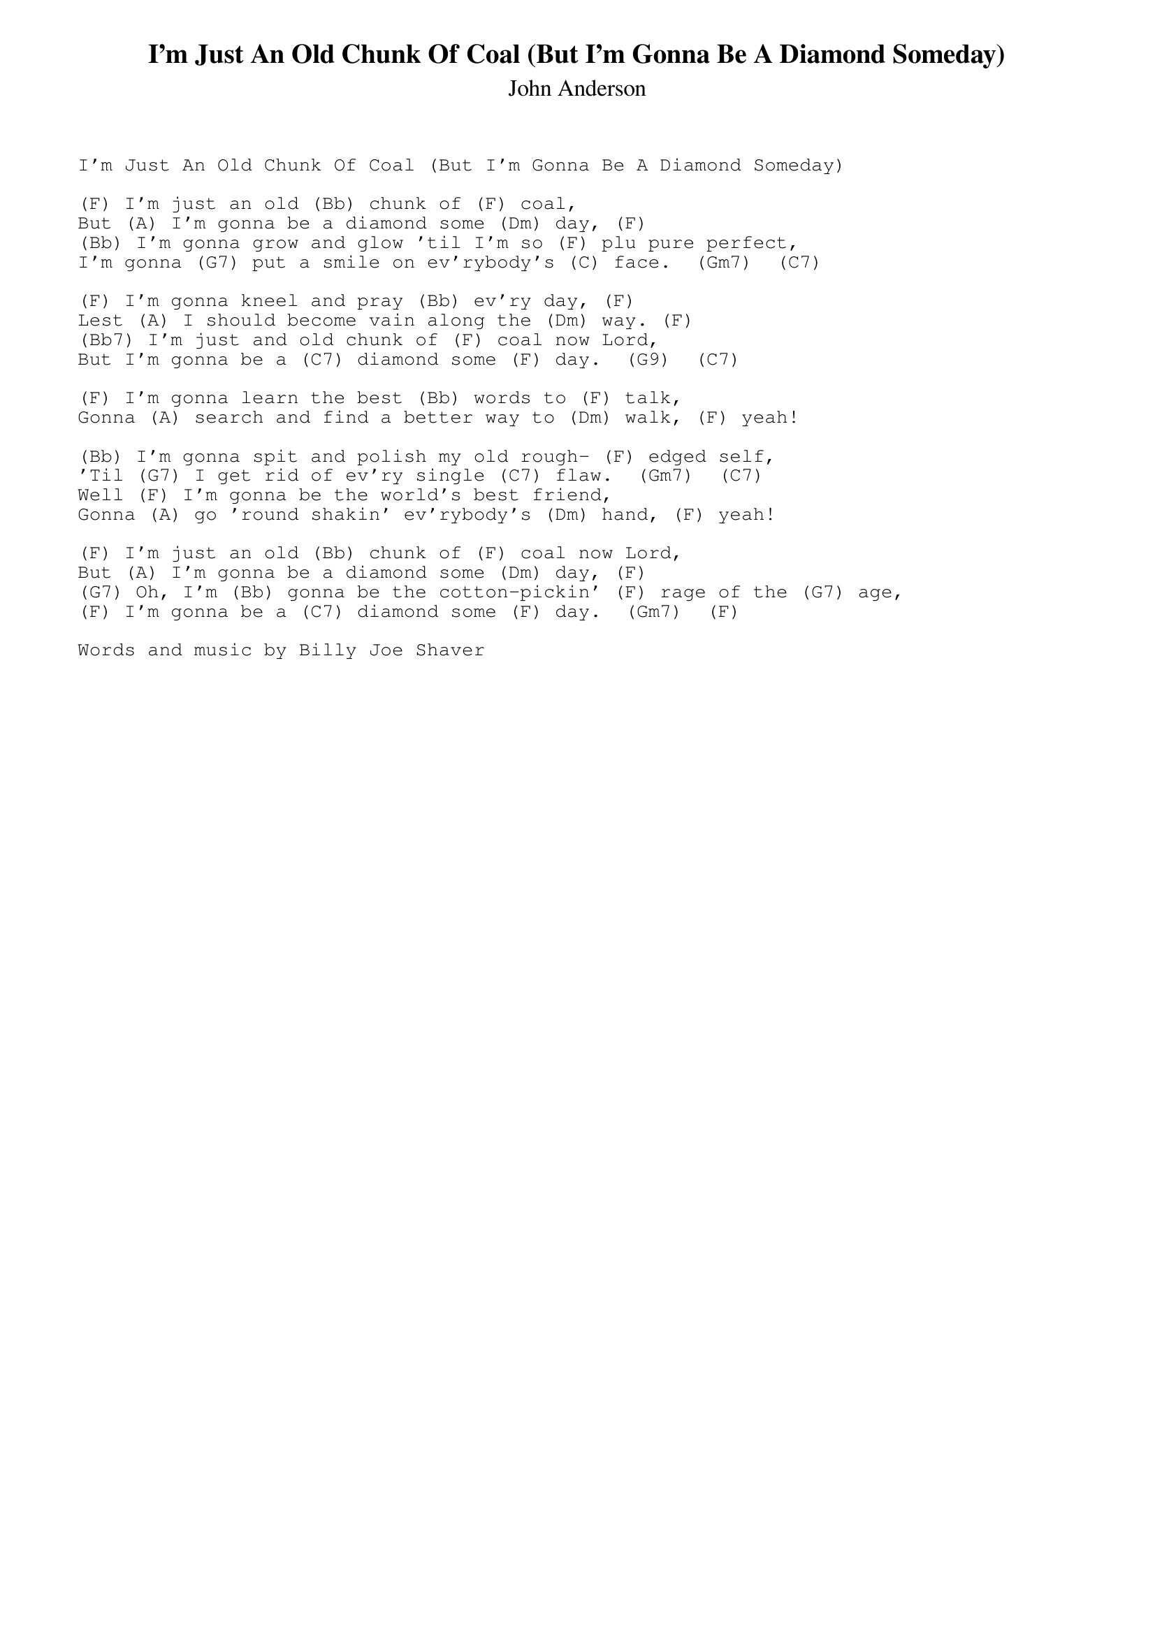 {t:I'm Just An Old Chunk Of Coal (But I'm Gonna Be A Diamond Someday)}
{st:John Anderson}
{sot}
I'm Just An Old Chunk Of Coal (But I'm Gonna Be A Diamond Someday)

(F) I'm just an old (Bb) chunk of (F) coal, 
But (A) I'm gonna be a diamond some (Dm) day, (F) 
(Bb) I'm gonna grow and glow 'til I'm so (F) plu pure perfect,
I'm gonna (G7) put a smile on ev'rybody's (C) face.  (Gm7)  (C7)

(F) I'm gonna kneel and pray (Bb) ev'ry day, (F)
Lest (A) I should become vain along the (Dm) way. (F)
(Bb7) I'm just and old chunk of (F) coal now Lord,
But I'm gonna be a (C7) diamond some (F) day.  (G9)  (C7)

(F) I'm gonna learn the best (Bb) words to (F) talk,
Gonna (A) search and find a better way to (Dm) walk, (F) yeah!

(Bb) I'm gonna spit and polish my old rough- (F) edged self,
'Til (G7) I get rid of ev'ry single (C7) flaw.  (Gm7)  (C7)
Well (F) I'm gonna be the world's best friend,
Gonna (A) go 'round shakin' ev'rybody's (Dm) hand, (F) yeah!

(F) I'm just an old (Bb) chunk of (F) coal now Lord, 
But (A) I'm gonna be a diamond some (Dm) day, (F) 
(G7) Oh, I'm (Bb) gonna be the cotton-pickin' (F) rage of the (G7) age,
(F) I'm gonna be a (C7) diamond some (F) day.  (Gm7)  (F)

Words and music by Billy Joe Shaver
